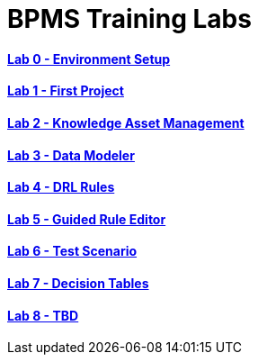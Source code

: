 = BPMS Training Labs

==== link:lab0.html[Lab 0 - Environment Setup]

==== link:lab1.html[Lab 1 - First Project]

==== link:lab2.html[Lab 2 - Knowledge Asset Management]

==== link:lab3.html[Lab 3 - Data Modeler]

==== link:lab4.html[Lab 4 - DRL Rules]

==== link:lab5.html[Lab 5 - Guided Rule Editor]

==== link:lab6.html[Lab 6 - Test Scenario]

==== link:lab7.html[Lab 7 - Decision Tables]

==== link:lab8.html[Lab 8 - TBD]
